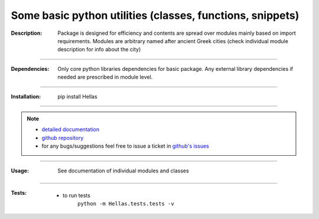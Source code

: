 ==========================================================
Some basic python utilities (classes, functions, snippets)
==========================================================

:Description:
    Package is designed for efficiency and contents are spread over modules mainly based on import requirements.
    Modules are arbitrary named after ancient Greek cities (check individual module description for info about the city)

____

:Dependencies:
    Only core python libraries dependencies for basic package.
    Any external library dependencies if needed are prescribed in module level.  

____

:Installation:
    pip install Hellas 

____

.. Note::
  - `detailed documentation <http://miloncdn.appspot.com/docs/Hellas/index.html>`_
  - `github repository <https://github.com/nickmilon/Hellas>`_
  - for any bugs/suggestions feel free to issue a ticket in `github's issues <https://github.com/nickmilon/Hellas/issues>`_
  
____

:Usage:
   | See documentation of individual modules and classes
 
____
 
:Tests:
   - to run tests
      ``python -m Hellas.tests.tests -v``